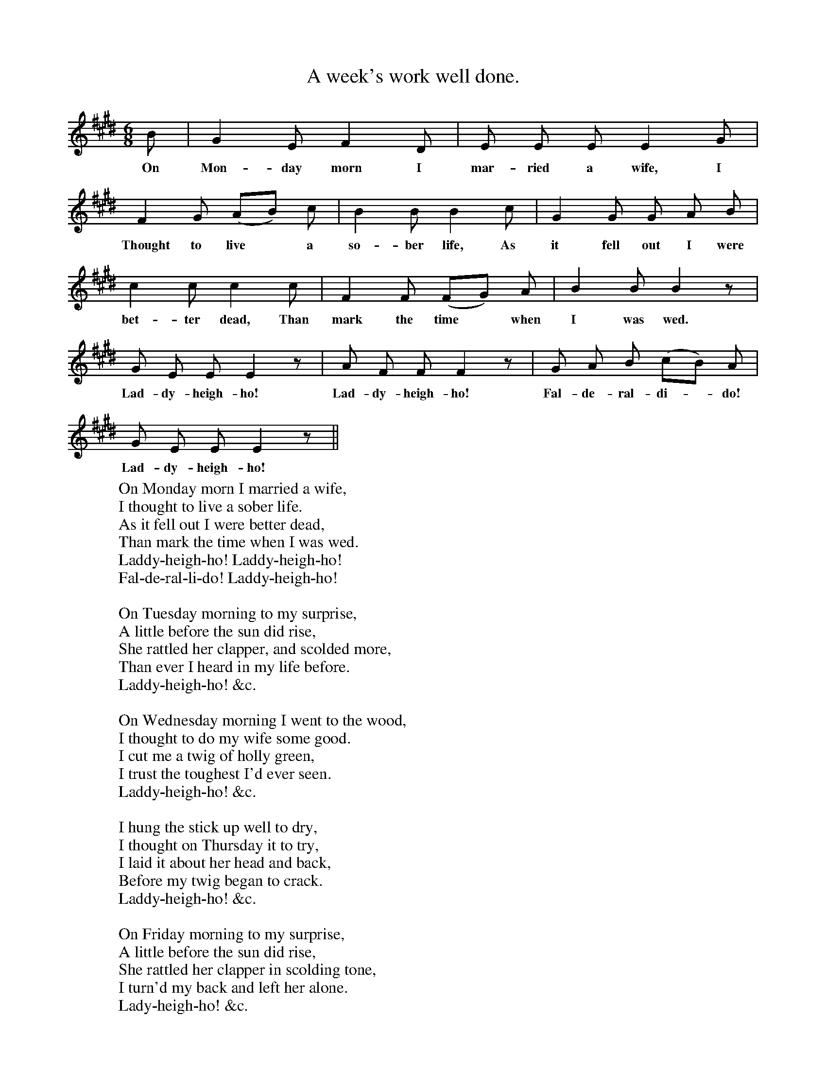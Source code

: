 X:1
T:A week's work well done.
B:Songs of the West by S. baring-Gould.
S:Richard Hard.
M:6/8
L:1/8
K:E
B|G2 E F2 D|E E E E2 G|
w:On Mon-day morn I mar-ried a wife, I
F2 G (AB) c|B2 B B2 c|G2 G G A B|
w:Thought to live*a so-ber life, As it fell out I were
c2 c c2 c|F2 F (FG) A|B2 B B2 z|
w:bet-ter dead, Than mark the time *when I was wed.
G E E E2z|A F F F2 z|G A B (cB) A|
w:Lad-dy-heigh-ho! Lad-dy-heigh-ho! Fal-de-ral-di-*do!
G E E E2 z||
w:Lad-dy-heigh-ho!
W:On Monday morn I married a wife,
W:I thought to live a sober life.
W:As it fell out I were better dead,
W:Than mark the time when I was wed.
W:Laddy-heigh-ho! Laddy-heigh-ho!
W:Fal-de-ral-li-do! Laddy-heigh-ho!
W:
W:On Tuesday morning to my surprise,
W:A little before the sun did rise,
W:She rattled her clapper, and scolded more,
W:Than ever I heard in my life before.
W:Laddy-heigh-ho! &c.
W:
W:On Wednesday morning I went to the wood,
W:I thought to do my wife some good.
W:I cut me a twig of holly green,
W:I trust the toughest I'd ever seen.
W:Laddy-heigh-ho! &c.
W:
W:I hung the stick up well to dry,
W:I thought on Thursday it to try,
W:I laid it about her head and back,
W:Before my twig began to crack.
W:Laddy-heigh-ho! &c.
W:
W:On Friday morning to my surprise,
W:A little before the sun did rise,
W:She rattled her clapper in scolding tone,
W:I turn'd my back and left her alone.
W:Lady-heigh-ho! &c.
W:
W:On Saturday morn, as I may say,
W:As she on her pillow consulting lay,
W:A bogie arrived in fume and flame,
W:And carried her off both blind and lame.
W:Laddy-heigh-ho! &c.
W:
W:On Sunday, neighbours, I dine without
W:A scolding wife and a brawling rout;
W:Enjoy my bottle, and my best friend,
W:And surely this is a brave week?s end.
W:Lady-heigh-ho! &c.
W:
